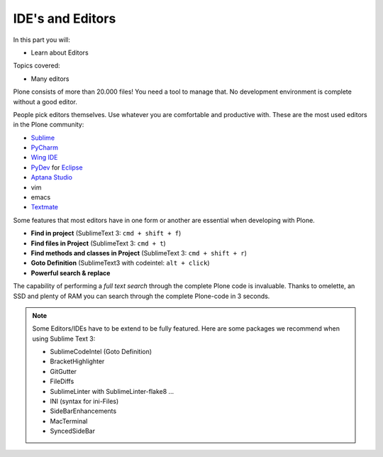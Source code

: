 .. ide-label:

IDE's and Editors
==================

In this part you will:

* Learn about Editors

Topics covered:

* Many editors

Plone consists of more than 20.000 files! You need a tool to manage that. No development environment is complete without a good editor.

People pick editors themselves. Use whatever you are comfortable and productive with. These are the most used editors in the Plone community:

* `Sublime <http://www.sublimetext.com/>`_
* `PyCharm <http://www.jetbrains.com/pycharm/>`_
* `Wing IDE <http://wingide.com/>`_
* `PyDev <http://pydev.org/>`_ for `Eclipse <http://eclipse.org/>`_
* `Aptana Studio <http://aptana.com/products/studio3/>`_
* vim
* emacs
* `Textmate <http://macromates.com/>`_

Some features that most editors have in one form or another are essential when developing with Plone.

* **Find in project** (SublimeText 3: ``cmd + shift + f``)
* **Find files in Project** (SublimeText 3: ``cmd + t``)
* **Find methods and classes in Project** (SublimeText 3: ``cmd + shift + r``)
* **Goto Definition** (SublimeText3 with codeintel: ``alt + click``)
* **Powerful search & replace**

The capability of performing a *full text search* through the complete Plone code is invaluable. Thanks to omelette, an SSD and plenty of RAM you can search through the complete Plone-code in 3 seconds.

.. note::

    Some Editors/IDEs have to be extend to be fully featured. Here are some packages we recommend when using Sublime Text 3:

    * SublimeCodeIntel (Goto Definition)
    * BracketHighlighter
    * GitGutter
    * FileDiffs
    * SublimeLinter with SublimeLinter-flake8 ...
    * INI (syntax for ini-Files)
    * SideBarEnhancements
    * MacTerminal
    * SyncedSideBar
